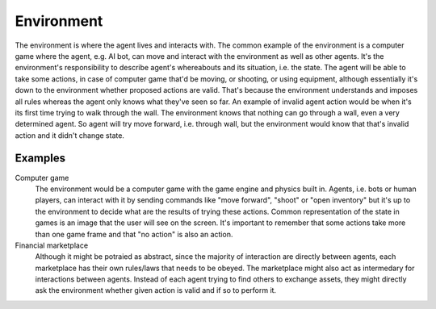 Environment
===========

The environment is where the agent lives and interacts with.
The common example of the environment is a computer game where the agent, e.g. AI bot, can move
and interact with the environment as well as other agents.
It's the environment's responsibility to describe agent's whereabouts and its situation, i.e. the state.
The agent will be able to take some actions, in case of computer game that'd be moving, or shooting,
or using equipment, although essentially it's down to the environment whether proposed actions are valid.
That's because the environment understands and imposes all rules whereas the agent only knows what they've
seen so far. An example of invalid agent action would be when it's its first time trying to walk through the wall.
The environment knows that nothing can go through a wall, even a very determined agent.
So agent will try move forward, i.e. through wall, but the environment would know that that's invalid
action and it didn't change state.


Examples
--------

Computer game
    The environment would be a computer game with the game engine and physics built in.
    Agents, i.e. bots or human players, can interact with it by sending commands like
    "move forward", "shoot" or "open inventory" but it's up to the environment to decide
    what are the results of trying these actions. Common representation of the state in games
    is an image that the user will see on the screen. It's important to remember that some
    actions take more than one game frame and that "no action" is also an action.

Financial marketplace
    Although it might be potraied as abstract, since the majority of interaction are directly
    between agents, each marketplace has their own rules/laws that needs to be obeyed.
    The marketplace might also act as intermedary for interactions between agents.
    Instead of each agent trying to find others to exchange assets, they might directly ask
    the environment whether given action is valid and if so to perform it.
